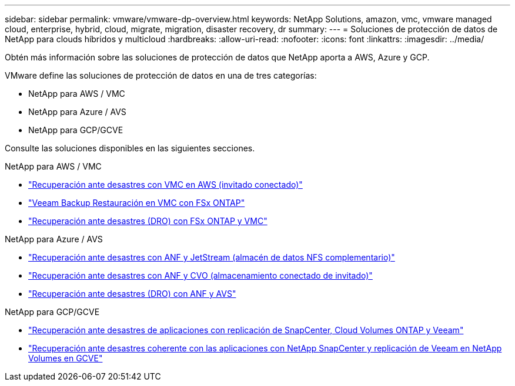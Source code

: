 ---
sidebar: sidebar 
permalink: vmware/vmware-dp-overview.html 
keywords: NetApp Solutions, amazon, vmc, vmware managed cloud, enterprise, hybrid, cloud, migrate, migration, disaster recovery, dr 
summary:  
---
= Soluciones de protección de datos de NetApp para clouds híbridos y multicloud
:hardbreaks:
:allow-uri-read: 
:nofooter: 
:icons: font
:linkattrs: 
:imagesdir: ../media/


[role="lead"]
Obtén más información sobre las soluciones de protección de datos que NetApp aporta a AWS, Azure y GCP.

VMware define las soluciones de protección de datos en una de tres categorías:

* NetApp para AWS / VMC
* NetApp para Azure / AVS
* NetApp para GCP/GCVE


Consulte las soluciones disponibles en las siguientes secciones.

[role="tabbed-block"]
====
.NetApp para AWS / VMC
--
* link:../ehc/aws-guest-dr-solution-overview.html["Recuperación ante desastres con VMC en AWS (invitado conectado)"]
* link:../ehc/aws-vmc-veeam-fsx-solution.html["Veeam Backup  Restauración en VMC con FSx ONTAP"]
* link:../ehc/aws-dro-overview.html["Recuperación ante desastres (DRO) con FSx ONTAP y VMC"]


--
.NetApp para Azure / AVS
--
* link:../ehc/azure-native-dr-jetstream.html["Recuperación ante desastres con ANF y JetStream (almacén de datos NFS complementario)"]
* link:../ehc/azure-guest-dr-cvo.html["Recuperación ante desastres con ANF y CVO (almacenamiento conectado de invitado)"]
* link:../ehc/azure-dro-overview.html["Recuperación ante desastres (DRO) con ANF y AVS"]


--
.NetApp para GCP/GCVE
--
* link:../ehc/gcp-app-dr-sc-cvo-veeam.html["Recuperación ante desastres de aplicaciones con replicación de SnapCenter, Cloud Volumes ONTAP y Veeam"]
* link:../ehc/gcp-app-dr-sc-cvs-veeam.html["Recuperación ante desastres coherente con las aplicaciones con NetApp SnapCenter y replicación de Veeam en NetApp Volumes en GCVE"]


--
====